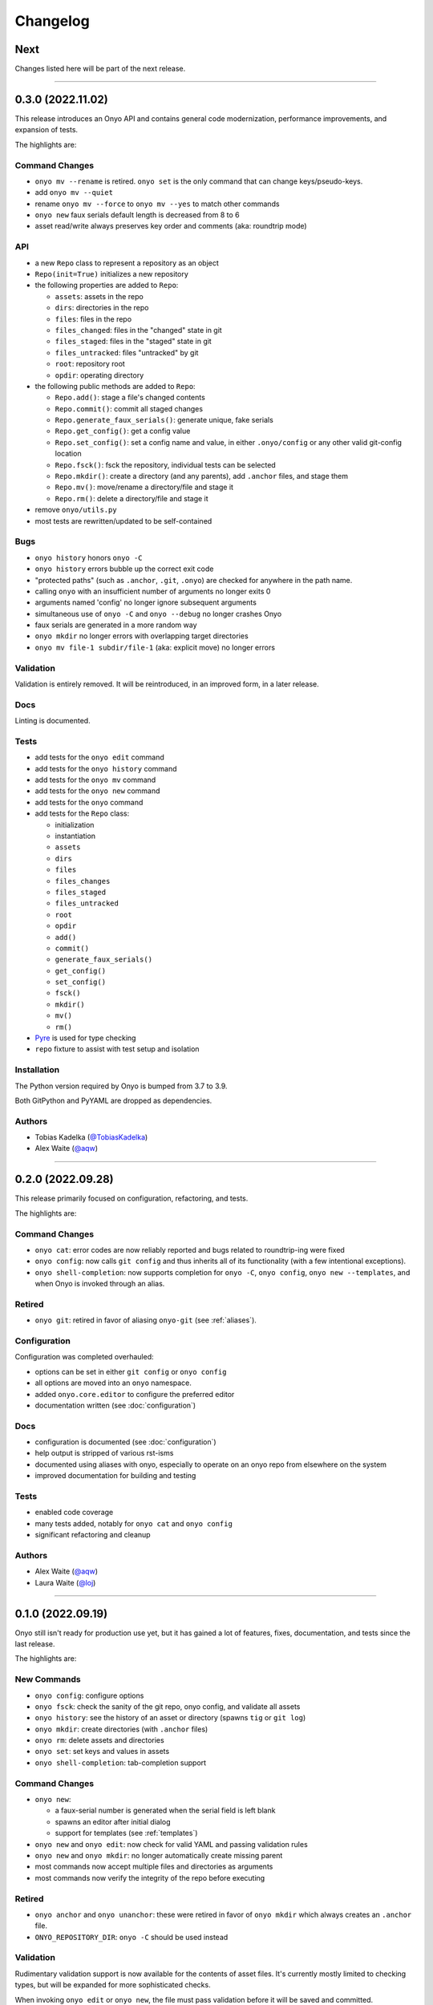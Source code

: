 Changelog
=========

Next
****

Changes listed here will be part of the next release.

--------------------------------------------------------------------------------

0.3.0 (2022.11.02)
******************
This release introduces an Onyo API and contains general code modernization,
performance improvements, and expansion of tests.

The highlights are:

Command Changes
---------------
- ``onyo mv --rename`` is retired. ``onyo set`` is the only command that can
  change keys/pseudo-keys.
- add ``onyo mv --quiet``
- rename ``onyo mv --force`` to ``onyo mv --yes`` to match other commands
- ``onyo new`` faux serials default length is decreased from 8 to 6
- asset read/write always preserves key order and comments (aka: roundtrip mode)

API
---
- a new ``Repo`` class to represent a repository as an object
- ``Repo(init=True)`` initializes a new repository
- the following properties are added to ``Repo``:

  - ``assets``: assets in the repo
  - ``dirs``: directories in the repo
  - ``files``: files in the repo
  - ``files_changed``: files in the "changed" state in git
  - ``files_staged``: files in the "staged" state in git
  - ``files_untracked``: files "untracked" by git
  - ``root``: repository root
  - ``opdir``: operating directory

- the following public methods are added to ``Repo``:

  - ``Repo.add()``: stage a file's changed contents
  - ``Repo.commit()``: commit all staged changes
  - ``Repo.generate_faux_serials()``: generate unique, fake serials
  - ``Repo.get_config()``: get a config value
  - ``Repo.set_config()``: set a config name and value, in either ``.onyo/config``
    or any other valid git-config location
  - ``Repo.fsck()``: fsck the repository, individual tests can be selected
  - ``Repo.mkdir()``: create a directory (and any parents), add ``.anchor`` files,
    and stage them
  - ``Repo.mv()``: move/rename a directory/file and stage it
  - ``Repo.rm()``: delete a directory/file and stage it

- remove ``onyo/utils.py``
- most tests are rewritten/updated to be self-contained

Bugs
----
- ``onyo history`` honors ``onyo -C``
- ``onyo history`` errors bubble up the correct exit code
- "protected paths" (such as ``.anchor``, ``.git``, ``.onyo``) are checked
  for anywhere in the path name.
- calling ``onyo`` with an insufficient number of arguments no longer exits 0
- arguments named 'config' no longer ignore subsequent arguments
- simultaneous use of ``onyo -C`` and ``onyo --debug`` no longer crashes Onyo
- faux serials are generated in a more random way
- ``onyo mkdir`` no longer errors with overlapping target directories
- ``onyo mv file-1 subdir/file-1`` (aka: explicit move) no longer errors

Validation
----------
Validation is entirely removed. It will be reintroduced, in an improved form, in
a later release.

Docs
----
Linting is documented.

Tests
-----
- add tests for the ``onyo edit`` command
- add tests for the ``onyo history`` command
- add tests for the ``onyo mv`` command
- add tests for the ``onyo new`` command
- add tests for the ``onyo`` command
- add tests for the ``Repo`` class:

  - initialization
  - instantiation
  - ``assets``
  - ``dirs``
  - ``files``
  - ``files_changes``
  - ``files_staged``
  - ``files_untracked``
  - ``root``
  - ``opdir``
  - ``add()``
  - ``commit()``
  - ``generate_faux_serials()``
  - ``get_config()``
  - ``set_config()``
  - ``fsck()``
  - ``mkdir()``
  - ``mv()``
  - ``rm()``

- `Pyre <https://pyre-check.org/>`_ is used for type checking
- ``repo`` fixture to assist with test setup and isolation

Installation
------------
The Python version required by Onyo is bumped from 3.7 to 3.9.

Both GitPython and PyYAML are dropped as dependencies.

Authors
-------
-  Tobias Kadelka (`@TobiasKadelka <https://github.com/TobiasKadelka>`__)
-  Alex Waite (`@aqw <https://github.com/aqw>`__)

--------------------------------------------------------------------------------

0.2.0 (2022.09.28)
******************
This release primarily focused on configuration, refactoring, and tests.

The highlights are:

Command Changes
---------------
- ``onyo cat``: error codes are now reliably reported and bugs related to
  roundtrip-ing were fixed
- ``onyo config``: now calls ``git config`` and thus inherits all of its
  functionality (with a few intentional exceptions).
- ``onyo shell-completion``: now supports completion for ``onyo -C``,
  ``onyo config``, ``onyo new --templates``, and when Onyo is invoked through an
  alias.

Retired
-------
- ``onyo git``: retired in favor of aliasing ``onyo-git`` (see :ref:`aliases`).

Configuration
-------------
Configuration was completed overhauled:

- options can be set in either ``git config`` or ``onyo config``
- all options are moved into an ``onyo`` namespace.
- added ``onyo.core.editor`` to configure the preferred editor
- documentation written (see :doc:`configuration`)

Docs
----
- configuration is documented (see :doc:`configuration`)
- help output is stripped of various rst-isms
- documented using aliases with onyo, especially to operate on an onyo repo from
  elsewhere on the system
- improved documentation for building and testing

Tests
-----
- enabled code coverage
- many tests added, notably for ``onyo cat`` and ``onyo config``
- significant refactoring and cleanup

Authors
-------
-  Alex Waite (`@aqw <https://github.com/aqw>`__)
-  Laura Waite (`@loj <https://github.com/loj>`__)

--------------------------------------------------------------------------------

0.1.0 (2022.09.19)
******************
Onyo still isn't ready for production use yet, but it has gained a lot of
features, fixes, documentation, and tests since the last release.

The highlights are:

New Commands
------------
- ``onyo config``: configure options
- ``onyo fsck``: check the sanity of the git repo, onyo config, and validate all
  assets
- ``onyo history``: see the history of an asset or directory (spawns ``tig`` or
  ``git log``)
- ``onyo mkdir``: create directories (with ``.anchor`` files)
- ``onyo rm``: delete assets and directories
- ``onyo set``: set keys and values in assets
- ``onyo shell-completion``: tab-completion support

Command Changes
---------------
- ``onyo new``:

  - a faux-serial number is generated when the serial field is left blank
  - spawns an editor after initial dialog
  - support for templates (see :ref:`templates`)
- ``onyo new`` and ``onyo edit``: now check for valid YAML and passing
  validation rules
- ``onyo new`` and ``onyo mkdir``: no longer automatically create missing parent
- most commands now accept multiple files and directories as arguments
- most commands now verify the integrity of the repo before executing

Retired
-------
- ``onyo anchor`` and ``onyo unanchor``: these were retired in favor of
  ``onyo mkdir`` which always creates an ``.anchor`` file.
- ``ONYO_REPOSITORY_DIR``: ``onyo -C`` should be used instead

Validation
----------
Rudimentary validation support is now available for the contents of asset files.
It's currently mostly limited to checking types, but will be expanded for more
sophisticated checks.

When invoking ``onyo edit`` or ``onyo new``, the file must pass validation
before it will be saved and committed.

Docs
----
- Command descriptions have been moved from the README into Onyo and are
  available when invoking ``--help``.
- The help text has received a lot of attention to improve clarity and also
  consistency of language across commands.
- Read the Docs has been setup, and content migrated to it.

Art
---
Onyo has a logo!

Tests
-----
- RTD runs a test-build for all PRs
- A boatload of new tests have been written
- The tests no longer run in the top-level and now create ``tests/sandbox``

Installation
------------
Onyo now requires Python 3.7 or newer.

Authors
-------
-  Anne Ghisla (`@aghisla <https://github.com/aghisla>`__)
-  Tobias Kadelka (`@TobiasKadelka <https://github.com/TobiasKadelka>`__)
-  Alex Waite (`@aqw <https://github.com/aqw>`__)
-  Laura Waite (`@loj <https://github.com/loj>`__)

--------------------------------------------------------------------------------

0.0.1 (2022.03.24)
******************
Onyo lives! It's still the beginning --- and Onyo explodes more often than it
should --- but the overall design has been written, and the commands are taking
shape.

The highlights are:

New Commands
------------
- ``onyo anchor`` and ``onyo unanchor``: add/remove an ``.anchor`` file in
  directories, so that they can be tracked by git
- ``onyo cat``: print assets to stdout
- ``onyo edit``: edit assets
- ``onyo init``: initialize an onyo repo
- ``onyo mv``: move assets and directories
- ``onyo new``: create new assets
- ``onyo tree``: print a directories/files in a tree structure
- ``onyo git``: run git commands from within the onyo repo (most useful with
  ``onyo -C`` or ``ONYO_REPOSITORY_DIR``)
- ``onyo --debug``: debug logging

Tests
-----
- Basic tests and CI

Authors
-------
-  Tobias Kadelka (`@TobiasKadelka <https://github.com/TobiasKadelka>`__)
-  Alex Waite (`@aqw <https://github.com/aqw>`__)
